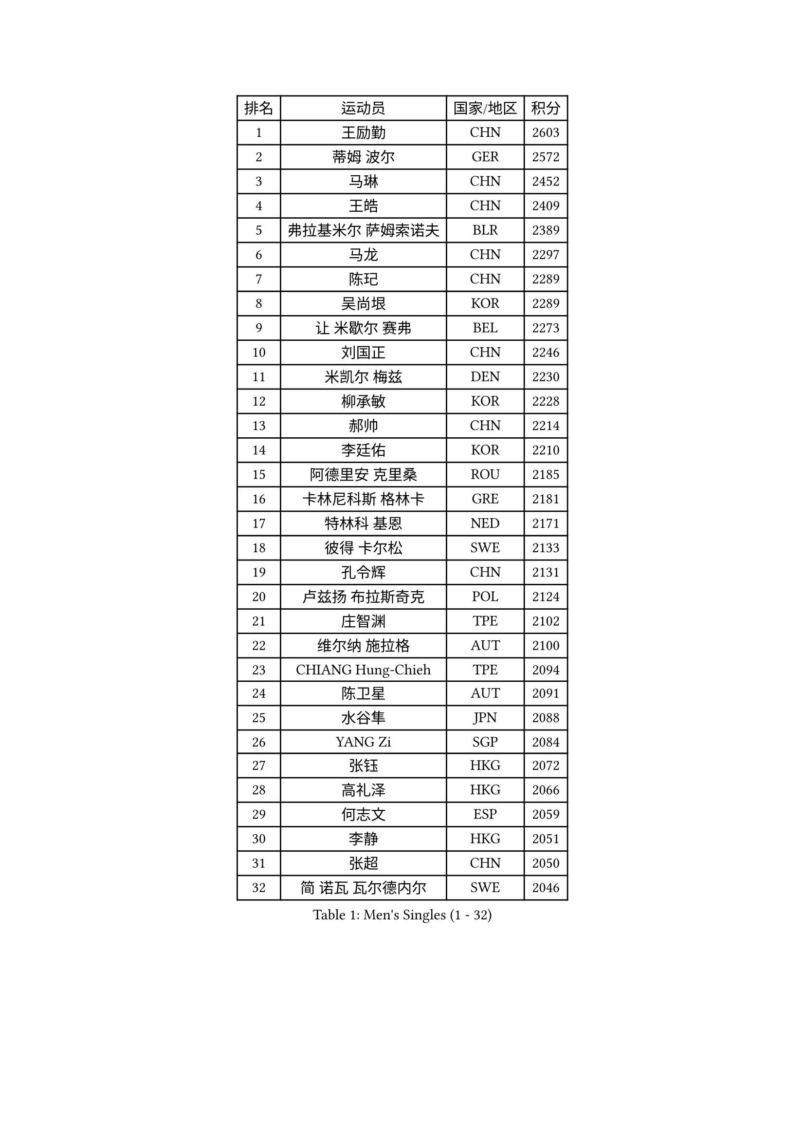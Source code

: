 
#set text(font: ("Courier New", "NSimSun"))
#figure(
  caption: "Men's Singles (1 - 32)",
    table(
      columns: 4,
      [排名], [运动员], [国家/地区], [积分],
      [1], [王励勤], [CHN], [2603],
      [2], [蒂姆 波尔], [GER], [2572],
      [3], [马琳], [CHN], [2452],
      [4], [王皓], [CHN], [2409],
      [5], [弗拉基米尔 萨姆索诺夫], [BLR], [2389],
      [6], [马龙], [CHN], [2297],
      [7], [陈玘], [CHN], [2289],
      [8], [吴尚垠], [KOR], [2289],
      [9], [让 米歇尔 赛弗], [BEL], [2273],
      [10], [刘国正], [CHN], [2246],
      [11], [米凯尔 梅兹], [DEN], [2230],
      [12], [柳承敏], [KOR], [2228],
      [13], [郝帅], [CHN], [2214],
      [14], [李廷佑], [KOR], [2210],
      [15], [阿德里安 克里桑], [ROU], [2185],
      [16], [卡林尼科斯 格林卡], [GRE], [2181],
      [17], [特林科 基恩], [NED], [2171],
      [18], [彼得 卡尔松], [SWE], [2133],
      [19], [孔令辉], [CHN], [2131],
      [20], [卢兹扬 布拉斯奇克], [POL], [2124],
      [21], [庄智渊], [TPE], [2102],
      [22], [维尔纳 施拉格], [AUT], [2100],
      [23], [CHIANG Hung-Chieh], [TPE], [2094],
      [24], [陈卫星], [AUT], [2091],
      [25], [水谷隼], [JPN], [2088],
      [26], [YANG Zi], [SGP], [2084],
      [27], [张钰], [HKG], [2072],
      [28], [高礼泽], [HKG], [2066],
      [29], [何志文], [ESP], [2059],
      [30], [李静], [HKG], [2051],
      [31], [张超], [CHN], [2050],
      [32], [简 诺瓦 瓦尔德内尔], [SWE], [2046],
    )
  )#pagebreak()

#set text(font: ("Courier New", "NSimSun"))
#figure(
  caption: "Men's Singles (33 - 64)",
    table(
      columns: 4,
      [排名], [运动员], [国家/地区], [积分],
      [33], [HEISTER Danny], [NED], [2036],
      [34], [亚历山大 卡拉卡谢维奇], [SRB], [2029],
      [35], [FEJER-KONNERTH Zoltan], [GER], [2028],
      [36], [ROSSKOPF Jorg], [GER], [2026],
      [37], [朱世赫], [KOR], [2025],
      [38], [KEINATH Thomas], [SVK], [2023],
      [39], [彼得 科贝尔], [CZE], [2022],
      [40], [佐兰 普里莫拉克], [CRO], [2020],
      [41], [帕纳吉奥迪斯 吉奥尼斯], [GRE], [2015],
      [42], [FRANZ Peter], [GER], [2013],
      [43], [SHMYREV Maxim], [RUS], [2013],
      [44], [帕特里克 奇拉], [FRA], [2008],
      [45], [蒋澎龙], [TPE], [2006],
      [46], [谭瑞午], [CRO], [2001],
      [47], [BENTSEN Allan], [DEN], [1999],
      [48], [MONRAD Martin], [DEN], [1989],
      [49], [高宁], [SGP], [1976],
      [50], [LIM Jaehyun], [KOR], [1973],
      [51], [约尔根 佩尔森], [SWE], [1971],
      [52], [LIN Ju], [DOM], [1970],
      [53], [吉田海伟], [JPN], [1967],
      [54], [LEGOUT Christophe], [FRA], [1963],
      [55], [GRUJIC Slobodan], [SRB], [1962],
      [56], [PLACHY Josef], [CZE], [1957],
      [57], [OLEJNIK Martin], [CZE], [1952],
      [58], [达米安 艾洛伊], [FRA], [1950],
      [59], [阿列克谢 斯米尔诺夫], [RUS], [1949],
      [60], [巴斯蒂安 斯蒂格], [GER], [1948],
      [61], [岸川圣也], [JPN], [1947],
      [62], [FENG Zhe], [BUL], [1947],
      [63], [SUCH Bartosz], [POL], [1944],
      [64], [罗伯特 加尔多斯], [AUT], [1943],
    )
  )#pagebreak()

#set text(font: ("Courier New", "NSimSun"))
#figure(
  caption: "Men's Singles (65 - 96)",
    table(
      columns: 4,
      [排名], [运动员], [国家/地区], [积分],
      [65], [梁柱恩], [HKG], [1942],
      [66], [迪米特里 奥恰洛夫], [GER], [1942],
      [67], [克里斯蒂安 苏斯], [GER], [1941],
      [68], [许昕], [CHN], [1932],
      [69], [SEREDA Peter], [SVK], [1931],
      [70], [帕特里克 鲍姆], [GER], [1923],
      [71], [GERELL Par], [SWE], [1921],
      [72], [詹斯 伦德奎斯特], [SWE], [1914],
      [73], [CHO Eonrae], [KOR], [1914],
      [74], [ERLANDSEN Geir], [NOR], [1913],
      [75], [基里尔 斯卡奇科夫], [RUS], [1913],
      [76], [TOSIC Roko], [CRO], [1912],
      [77], [KUZMIN Fedor], [RUS], [1908],
      [78], [CHO Jihoon], [KOR], [1907],
      [79], [TAKAKIWA Taku], [JPN], [1904],
      [80], [博扬 托基奇], [SLO], [1903],
      [81], [FANG Li], [CHN], [1903],
      [82], [KUSINSKI Marcin], [POL], [1900],
      [83], [BOBILLIER Loic], [FRA], [1896],
      [84], [LEE Jinkwon], [KOR], [1895],
      [85], [WOSIK Torben], [GER], [1895],
      [86], [WANG Zengyi], [POL], [1891],
      [87], [RI Chol Guk], [PRK], [1891],
      [88], [JOVER Sebastien], [FRA], [1890],
      [89], [AXELQVIST Johan], [SWE], [1888],
      [90], [JAKAB Janos], [HUN], [1883],
      [91], [FAZEKAS Peter], [HUN], [1883],
      [92], [HOYAMA Hugo], [BRA], [1881],
      [93], [尹在荣], [KOR], [1881],
      [94], [PAVELKA Tomas], [CZE], [1877],
      [95], [唐鹏], [HKG], [1876],
      [96], [DIDUKH Oleksandr], [UKR], [1873],
    )
  )#pagebreak()

#set text(font: ("Courier New", "NSimSun"))
#figure(
  caption: "Men's Singles (97 - 128)",
    table(
      columns: 4,
      [排名], [运动员], [国家/地区], [积分],
      [97], [LEE Jungsam], [KOR], [1872],
      [98], [XU Hui], [CHN], [1867],
      [99], [STEPHENSEN Gudmundur], [ISL], [1866],
      [100], [MAZUNOV Dmitry], [RUS], [1865],
      [101], [SVENSSON Robert], [SWE], [1865],
      [102], [YANG Min], [ITA], [1863],
      [103], [LO Dany], [FRA], [1860],
      [104], [HIELSCHER Lars], [GER], [1853],
      [105], [马克斯 弗雷塔斯], [POR], [1853],
      [106], [TUGWELL Finn], [DEN], [1851],
      [107], [TORIOLA Segun], [NGR], [1850],
      [108], [金赫峰], [PRK], [1849],
      [109], [HUANG Sheng-Sheng], [TPE], [1846],
      [110], [松下浩二], [JPN], [1843],
      [111], [CHTCHETININE Evgueni], [BLR], [1842],
      [112], [BERTIN Christophe], [FRA], [1839],
      [113], [HAKANSSON Fredrik], [SWE], [1839],
      [114], [MOLIN Magnus], [SWE], [1838],
      [115], [ROBERTSON Adam], [WAL], [1836],
      [116], [CHOI Hyunjin], [KOR], [1832],
      [117], [PISTEJ Lubomir], [SVK], [1832],
      [118], [SAIVE Philippe], [BEL], [1832],
      [119], [MATSUMOTO Cazuo], [BRA], [1830],
      [120], [JIANG Weizhong], [CRO], [1828],
      [121], [FETH Stefan], [GER], [1822],
      [122], [ZHANG Wilson], [CAN], [1822],
      [123], [VYBORNY Richard], [CZE], [1820],
      [124], [CABESTANY Cedrik], [FRA], [1820],
      [125], [JIANG Pengfei], [TUR], [1818],
      [126], [蒂亚戈 阿波罗尼亚], [POR], [1817],
      [127], [PAZSY Ferenc], [HUN], [1817],
      [128], [VAINULA Vallot], [EST], [1816],
    )
  )